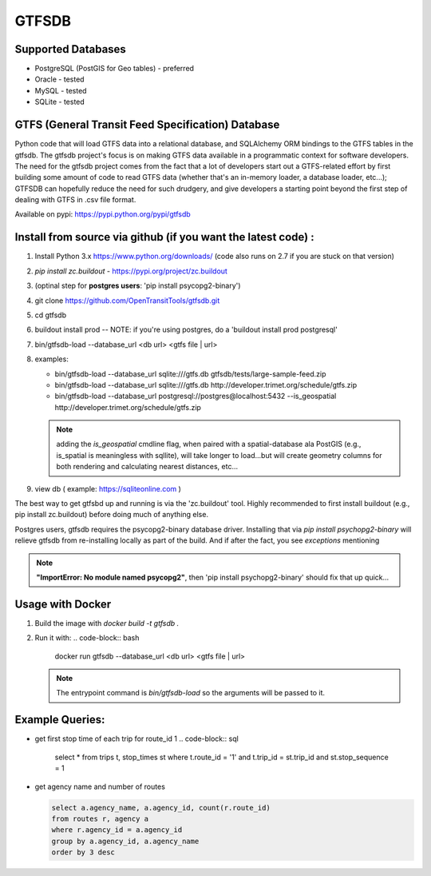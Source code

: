 ===========
GTFSDB
===========


.. image:: https://badges.gitter.im/Join%20Chat.svg
   :alt: Join the chat at https://gitter.im/OpenTransitTools/gtfsdb
   :target: https://gitter.im/OpenTransitTools/gtfsdb?utm_source=badge&utm_medium=badge&utm_campaign=pr-badge&utm_content=badge


Supported Databases
************

* PostgreSQL (PostGIS for Geo tables) - preferred
* Oracle - tested
* MySQL  - tested
* SQLite - tested


GTFS (General Transit Feed Specification) Database
************

Python code that will load GTFS data into a relational database, and SQLAlchemy ORM bindings to the GTFS tables in the gtfsdb. The gtfsdb project's focus is on making GTFS data available in a programmatic context for software developers. The need for the gtfsdb project comes from the fact that a lot of developers start out a GTFS-related effort by first building some amount of code to read GTFS data (whether that's an in-memory loader, a database loader, etc...);  GTFSDB can hopefully reduce the need for such drudgery, and give developers a starting point beyond the first step of dealing with GTFS in .csv file format.

Available on pypi: https://pypi.python.org/pypi/gtfsdb


Install from source via github (if you want the latest code) :
************

#. Install Python 3.x https://www.python.org/downloads/ (code also runs on 2.7 if you are stuck on that version)
#.  `pip install zc.buildout` - https://pypi.org/project/zc.buildout
#. (optinal step for **postgres users**: 'pip install psycopg2-binary')
#. git clone https://github.com/OpenTransitTools/gtfsdb.git
#. cd gtfsdb
#. buildout install prod -- NOTE: if you're using postgres, do a 'buildout install prod postgresql'
#. bin/gtfsdb-load --database_url <db url>  <gtfs file | url>
#. examples:

   * bin/gtfsdb-load --database_url sqlite:///gtfs.db gtfsdb/tests/large-sample-feed.zip

   * bin/gtfsdb-load --database_url sqlite:///gtfs.db http://developer.trimet.org/schedule/gtfs.zip

   * bin/gtfsdb-load --database_url postgresql://postgres@localhost:5432 --is_geospatial http://developer.trimet.org/schedule/gtfs.zip

   .. note:: adding the `is_geospatial` cmdline flag, when paired with a spatial-database ala PostGIS (e.g., is_spatial is meaningless with sqllite), will take longer to load...but will create geometry columns for both rendering and calculating nearest distances, etc...

#. view db ( example: https://sqliteonline.com )

The best way to get gtfsbd up and running is via the 'zc.buildout' tool.  Highly recommended to first install
buildout (e.g., pip install zc.buildout) before doing much of anything else.

Postgres users, gtfsdb requires the psycopg2-binary database driver.  Installing that via `pip install psychopg2-binary` will relieve gtfsdb from re-installing locally as part of the build.  And if after the fact, you see *exceptions* mentioning

.. note:: **"ImportError: No module named psycopg2"**, then 'pip install psychopg2-binary' should fix that up quick...


Usage with Docker
************

#. Build the image with `docker build -t gtfsdb .`
#. Run it with:
   .. code-block:: bash
      docker run gtfsdb --database_url <db url>  <gtfs file | url>
   
   .. note:: The entrypoint command is `bin/gtfsdb-load` so the arguments will be passed to it.


Example Queries:
************

* get first stop time of each trip for route_id 1
  .. code-block:: sql

     select *
     from trips t, stop_times st
     where t.route_id = '1'
     and t.trip_id = st.trip_id
     and st.stop_sequence = 1

* get agency name and number of routes

  .. code-block:: sql

     select a.agency_name, a.agency_id, count(r.route_id)
     from routes r, agency a
     where r.agency_id = a.agency_id
     group by a.agency_id, a.agency_name
     order by 3 desc
